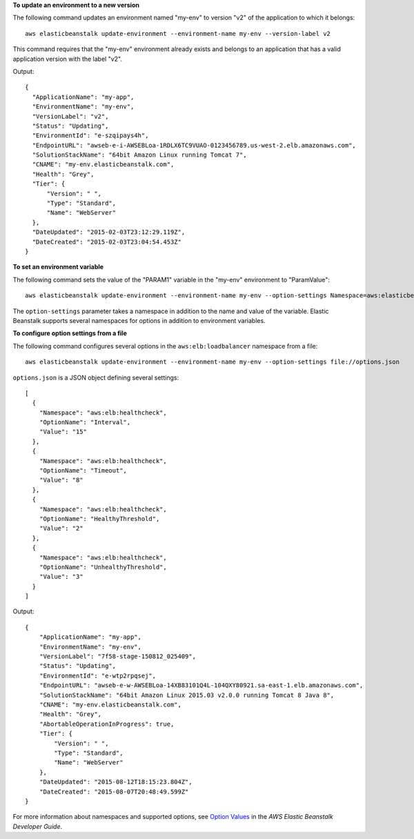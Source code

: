 **To update an environment to a new version**

The following command updates an environment named "my-env" to version "v2" of the application to which it belongs::

  aws elasticbeanstalk update-environment --environment-name my-env --version-label v2

This command requires that the "my-env" environment already exists and belongs to an application that has a valid application version with the label "v2".

Output::

  {
    "ApplicationName": "my-app",
    "EnvironmentName": "my-env",
    "VersionLabel": "v2",
    "Status": "Updating",
    "EnvironmentId": "e-szqipays4h",
    "EndpointURL": "awseb-e-i-AWSEBLoa-1RDLX6TC9VUAO-0123456789.us-west-2.elb.amazonaws.com",
    "SolutionStackName": "64bit Amazon Linux running Tomcat 7",
    "CNAME": "my-env.elasticbeanstalk.com",
    "Health": "Grey",
    "Tier": {
        "Version": " ",
        "Type": "Standard",
        "Name": "WebServer"
    },
    "DateUpdated": "2015-02-03T23:12:29.119Z",
    "DateCreated": "2015-02-03T23:04:54.453Z"
  }

**To set an environment variable**

The following command sets the value of the "PARAM1" variable in the "my-env" environment to "ParamValue"::

  aws elasticbeanstalk update-environment --environment-name my-env --option-settings Namespace=aws:elasticbeanstalk:application:environment,OptionName=PARAM1,Value=ParamValue

The ``option-settings`` parameter takes a namespace in addition to the name and value of the variable. Elastic Beanstalk supports several namespaces for options in addition to environment variables.

**To configure option settings from a file**

The following command configures several options in the ``aws:elb:loadbalancer`` namespace from a file::

  aws elasticbeanstalk update-environment --environment-name my-env --option-settings file://options.json

``options.json`` is a JSON object defining several settings::

  [
    {
      "Namespace": "aws:elb:healthcheck",
      "OptionName": "Interval",
      "Value": "15"
    },
    {
      "Namespace": "aws:elb:healthcheck",
      "OptionName": "Timeout",
      "Value": "8"
    },
    {
      "Namespace": "aws:elb:healthcheck",
      "OptionName": "HealthyThreshold",
      "Value": "2"
    },
    {
      "Namespace": "aws:elb:healthcheck",
      "OptionName": "UnhealthyThreshold",
      "Value": "3"
    }
  ]

Output::

  {
      "ApplicationName": "my-app",
      "EnvironmentName": "my-env",
      "VersionLabel": "7f58-stage-150812_025409",
      "Status": "Updating",
      "EnvironmentId": "e-wtp2rpqsej",
      "EndpointURL": "awseb-e-w-AWSEBLoa-14XB83101Q4L-104QXY80921.sa-east-1.elb.amazonaws.com",
      "SolutionStackName": "64bit Amazon Linux 2015.03 v2.0.0 running Tomcat 8 Java 8",
      "CNAME": "my-env.elasticbeanstalk.com",
      "Health": "Grey",
      "AbortableOperationInProgress": true,
      "Tier": {
          "Version": " ",
          "Type": "Standard",
          "Name": "WebServer"
      },
      "DateUpdated": "2015-08-12T18:15:23.804Z",
      "DateCreated": "2015-08-07T20:48:49.599Z"
  }

For more information about namespaces and supported options, see `Option Values`_ in the *AWS Elastic Beanstalk Developer Guide*.

.. _`Option Values`: http://docs.aws.amazon.com/elasticbeanstalk/latest/dg/command-options.html
